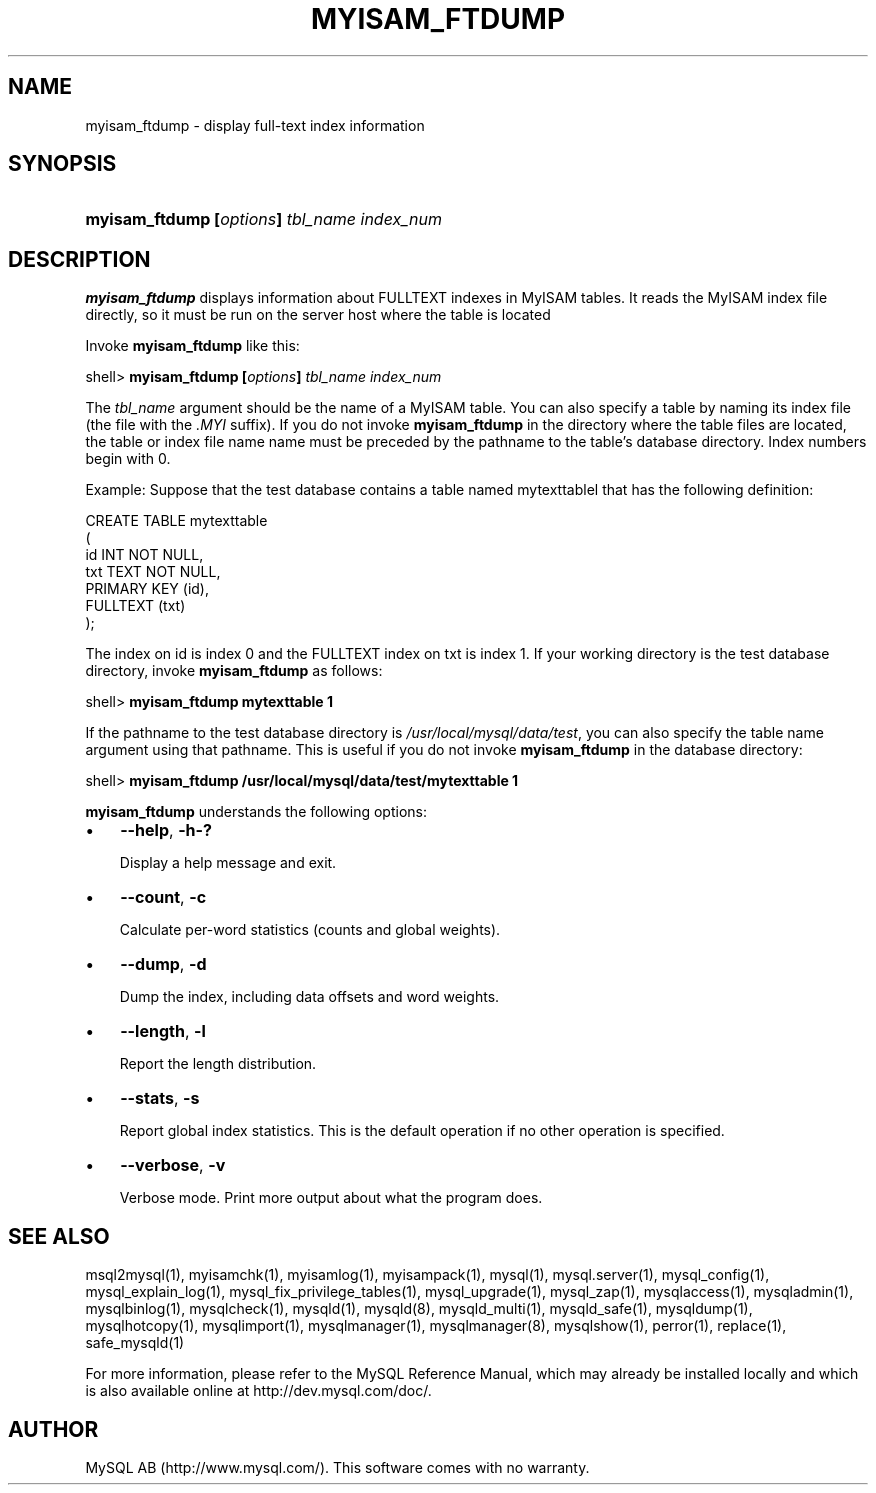 .\" ** You probably do not want to edit this file directly **
.\" It was generated using the DocBook XSL Stylesheets (version 1.69.1).
.\" Instead of manually editing it, you probably should edit the DocBook XML
.\" source for it and then use the DocBook XSL Stylesheets to regenerate it.
.TH "\\FBMYISAM_FTDUMP\\FR" "1" "08/24/2006" "MySQL 5.0" "MySQL Database System"
.\" disable hyphenation
.nh
.\" disable justification (adjust text to left margin only)
.ad l
.SH "NAME"
myisam_ftdump \- display full\-text index information
.SH "SYNOPSIS"
.HP 43
\fBmyisam_ftdump [\fR\fB\fIoptions\fR\fR\fB] \fR\fB\fItbl_name\fR\fR\fB \fR\fB\fIindex_num\fR\fR
.SH "DESCRIPTION"
.PP
\fBmyisam_ftdump\fR
displays information about
FULLTEXT
indexes in
MyISAM
tables. It reads the
MyISAM
index file directly, so it must be run on the server host where the table is located
.PP
Invoke
\fBmyisam_ftdump\fR
like this:
.sp
.nf
shell> \fBmyisam_ftdump [\fR\fB\fIoptions\fR\fR\fB] \fR\fB\fItbl_name\fR\fR\fB \fR\fB\fIindex_num\fR\fR
.fi
.PP
The
\fItbl_name\fR
argument should be the name of a
MyISAM
table. You can also specify a table by naming its index file (the file with the
\fI.MYI\fR
suffix). If you do not invoke
\fBmyisam_ftdump\fR
in the directory where the table files are located, the table or index file name name must be preceded by the pathname to the table's database directory. Index numbers begin with 0.
.PP
Example: Suppose that the
test
database contains a table named
mytexttablel
that has the following definition:
.sp
.nf
CREATE TABLE mytexttable
(
  id   INT NOT NULL,
  txt  TEXT NOT NULL,
  PRIMARY KEY (id),
  FULLTEXT (txt)
);
.fi
.PP
The index on
id
is index 0 and the
FULLTEXT
index on
txt
is index 1. If your working directory is the
test
database directory, invoke
\fBmyisam_ftdump\fR
as follows:
.sp
.nf
shell> \fBmyisam_ftdump mytexttable 1\fR
.fi
.PP
If the pathname to the
test
database directory is
\fI/usr/local/mysql/data/test\fR, you can also specify the table name argument using that pathname. This is useful if you do not invoke
\fBmyisam_ftdump\fR
in the database directory:
.sp
.nf
shell> \fBmyisam_ftdump /usr/local/mysql/data/test/mytexttable 1\fR
.fi
.PP
\fBmyisam_ftdump\fR
understands the following options:
.TP 3
\(bu
\fB\-\-help\fR,
\fB\-h\fR\fB\-?\fR
.sp
Display a help message and exit.
.TP
\(bu
\fB\-\-count\fR,
\fB\-c\fR
.sp
Calculate per\-word statistics (counts and global weights).
.TP
\(bu
\fB\-\-dump\fR,
\fB\-d\fR
.sp
Dump the index, including data offsets and word weights.
.TP
\(bu
\fB\-\-length\fR,
\fB\-l\fR
.sp
Report the length distribution.
.TP
\(bu
\fB\-\-stats\fR,
\fB\-s\fR
.sp
Report global index statistics. This is the default operation if no other operation is specified.
.TP
\(bu
\fB\-\-verbose\fR,
\fB\-v\fR
.sp
Verbose mode. Print more output about what the program does.
.SH "SEE ALSO"
msql2mysql(1),
myisamchk(1),
myisamlog(1),
myisampack(1),
mysql(1),
mysql.server(1),
mysql_config(1),
mysql_explain_log(1),
mysql_fix_privilege_tables(1),
mysql_upgrade(1),
mysql_zap(1),
mysqlaccess(1),
mysqladmin(1),
mysqlbinlog(1),
mysqlcheck(1),
mysqld(1),
mysqld(8),
mysqld_multi(1),
mysqld_safe(1),
mysqldump(1),
mysqlhotcopy(1),
mysqlimport(1),
mysqlmanager(1),
mysqlmanager(8),
mysqlshow(1),
perror(1),
replace(1),
safe_mysqld(1)
.P
For more information, please refer to the MySQL Reference Manual,
which may already be installed locally and which is also available
online at http://dev.mysql.com/doc/.
.SH AUTHOR
MySQL AB (http://www.mysql.com/).
This software comes with no warranty.

